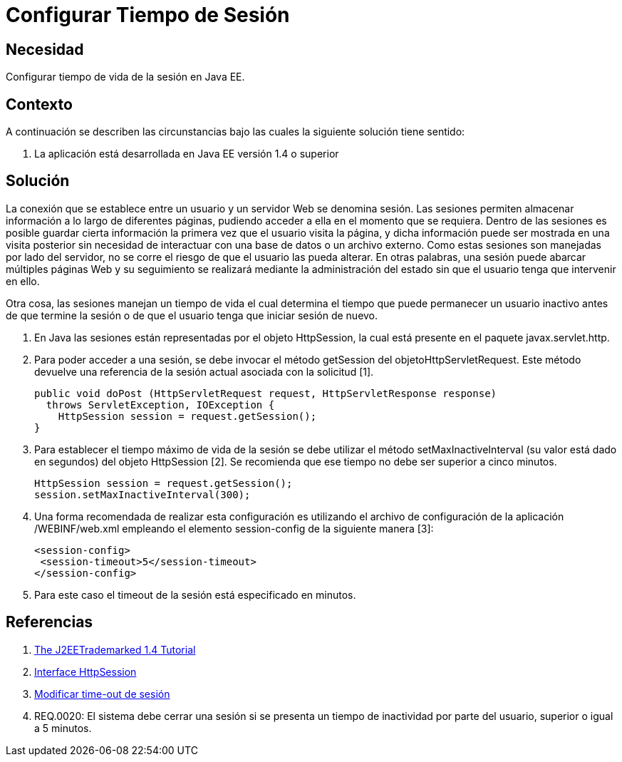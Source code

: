 :slug: kb/java/configurar-tiempo-sesion-java/
:eth: no
:category: java
:description: TODO
:keywords: TODO
:kb: yes

= Configurar Tiempo de Sesión

== Necesidad

Configurar tiempo de vida de la sesión en Java EE.

== Contexto

A continuación se describen las circunstancias 
bajo las cuales la siguiente solución tiene sentido:

. La aplicación está desarrollada en Java EE versión 1.4 o superior

== Solución

La conexión que se establece entre un usuario 
y un servidor Web se denomina sesión.
Las sesiones permiten almacenar información 
a lo largo de diferentes páginas, 
pudiendo acceder a ella en el momento que se requiera. 
Dentro de las sesiones es posible 
guardar cierta información la primera vez que el usuario visita la página,
y dicha información puede ser mostrada en una visita posterior 
sin necesidad de interactuar con una base de datos o un archivo externo. 
Como estas sesiones son manejadas por lado del servidor,
no se corre el riesgo de que el usuario las pueda alterar.
En otras palabras, una sesión puede abarcar múltiples páginas Web 
y su seguimiento se realizará mediante la administración del estado
sin que el usuario tenga que intervenir en ello.

Otra cosa, las sesiones manejan un tiempo de vida 
el cual determina el tiempo que puede permanecer un usuario inactivo 
antes de que termine la sesión 
o de que el usuario tenga que iniciar sesión de nuevo.

. En Java las sesiones están representadas por el objeto HttpSession, 
la cual está presente en el paquete javax.servlet.http. 

. Para poder acceder a una sesión, 
se debe invocar el método getSession del objetoHttpServletRequest. 
Este método devuelve una referencia de la sesión actual 
asociada con la solicitud [1].
+
[source, java, linenums]
----
public void doPost (HttpServletRequest request, HttpServletResponse response)
  throws ServletException, IOException {
    HttpSession session = request.getSession(); 
}
----

. Para establecer el tiempo máximo de vida de la sesión 
se debe utilizar el método setMaxInactiveInterval 
(su valor está dado en segundos) 
del objeto HttpSession [2].
Se recomienda que ese tiempo no debe ser superior a cinco minutos.
+
[source, java, linenums]
----
HttpSession session = request.getSession();
session.setMaxInactiveInterval(300);
----

. Una forma recomendada de realizar esta configuración 
es utilizando el archivo de configuración de la aplicación 
/WEBINF/web.xml empleando el elemento session-config 
de la siguiente manera [3]:
+
[source, xml, linenums]
----
<session-config>
 <session-timeout>5</session-timeout>
</session-config>
----

. Para este caso el timeout de la sesión está especificado en minutos.

== Referencias

. https://docs.oracle.com/javaee/1.4/tutorial/doc/[The J2EETrademarked 1.4 Tutorial]
. https://docs.oracle.com/javaee/1.4/api/javax/servlet/http/HttpSession.html[Interface HttpSession]
. http://lineadecodigo.com/java/modificar-time-out-de-sesion/[Modificar time-out de sesión]
. REQ.0020: El sistema debe cerrar una sesión 
si se presenta un tiempo de inactividad por parte del usuario, 
superior o igual a 5 minutos.